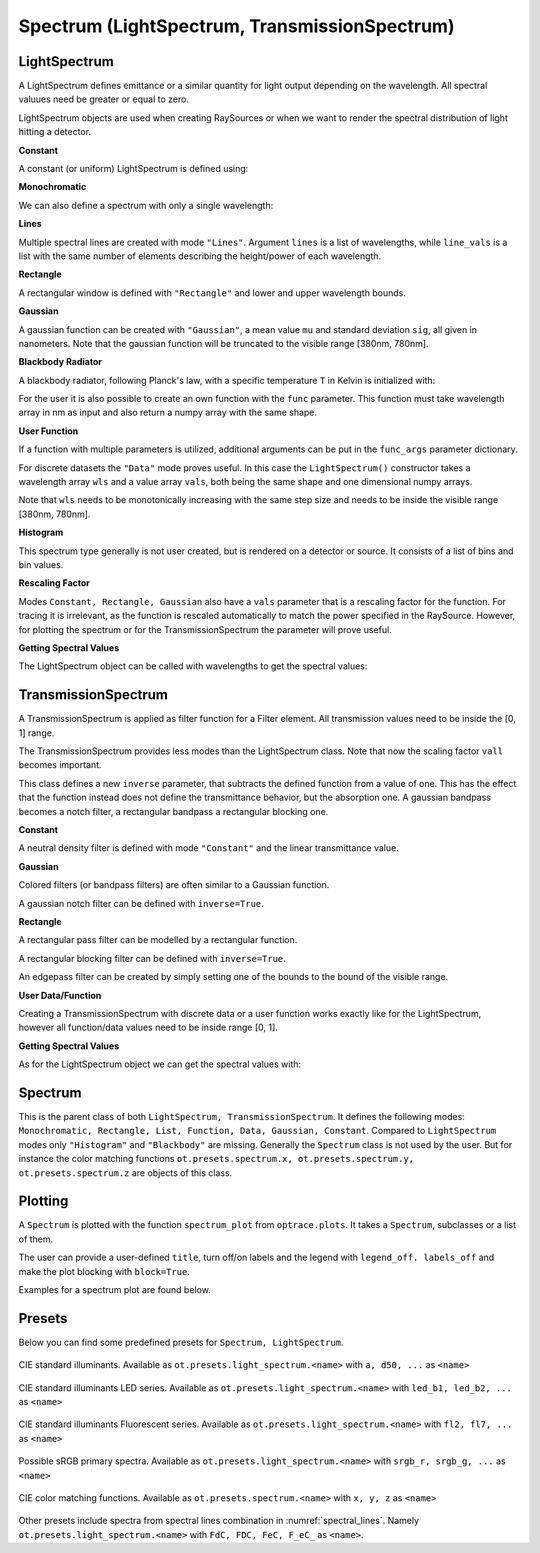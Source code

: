 Spectrum (LightSpectrum, TransmissionSpectrum)
--------------------------------------------------

.. testsetup:: *

   import optrace as ot
   import numpy as np


LightSpectrum
______________________

A LightSpectrum defines emittance or a similar quantity for light output depending on the wavelength. All spectral valuues need be greater or equal to zero.

LightSpectrum objects are used when creating RaySources or when we want to render the spectral distribution of light hitting a detector.

**Constant**

A constant (or uniform) LightSpectrum is defined using:

.. testcode::
    
   spec = ot.LightSpectrum("Constant")

**Monochromatic**

We can also define a spectrum with only a single wavelength:

.. testcode::
    
   spec = ot.LightSpectrum("Monochromatic", wl=423.56)

**Lines**

Multiple spectral lines are created with mode ``"Lines"``.
Argument ``lines`` is a list of wavelengths, while ``line_vals`` is a list with the same number of elements describing the height/power of each wavelength.

.. testcode::

   spec = ot.LightSpectrum("Lines", lines=[458, 523, 729.6], line_vals=[0.5, 0.2, 0.1])


**Rectangle**

A rectangular window is defined with ``"Rectangle"`` and lower and upper wavelength bounds.

.. testcode::
    
   spec = ot.LightSpectrum("Rectangle", wl0=520, wl1=689)


**Gaussian**

A gaussian function can be created with ``"Gaussian"``, a mean value ``mu`` and standard deviation ``sig``, all given in nanometers.
Note that the gaussian function will be truncated to the visible range [380nm, 780nm].

.. testcode::
    
   spec = ot.LightSpectrum("Gaussian", mu=478, sig=23.5)


**Blackbody Radiator**

A blackbody radiator, following Planck's law, with a specific temperature ``T`` in Kelvin is initialized with:

.. testcode::
    
   spec = ot.LightSpectrum("Blackbody", T=3890)

For the user it is also possible to create an own function with the ``func`` parameter. This function must take wavelength array in nm as input and also return a numpy array with the same shape.

**User Function**

.. testcode::
    
   spec = ot.LightSpectrum("Function", func=lambda wl: np.arctan(wl - 520)**2)


If a function with multiple parameters is utilized, additional arguments can be put in the ``func_args`` parameter dictionary.

.. testcode::
    
   spec = ot.LightSpectrum("Function", func=lambda wl, c: np.arctan(wl - c)**2, func_args=dict(c=489))

For discrete datasets the ``"Data"`` mode proves useful. In this case the ``LightSpectrum()`` constructor takes a wavelength array ``wls`` and a value array ``vals``, both being the same shape and one dimensional numpy arrays.

.. testcode::
    
   wls = np.linspace(450, 600, 100)
   vals = np.cos(wls/500)

   spec = ot.LightSpectrum("Data", wls=wls, vals=vals)

Note that ``wls`` needs to be monotonically increasing with the same step size and needs to be inside the visible range [380nm, 780nm].


**Histogram**

This spectrum type generally is not user created, but is rendered on a detector or source. It consists of a list of bins and bin values.

**Rescaling Factor**

Modes ``Constant, Rectangle, Gaussian`` also have a ``vals`` parameter that is a rescaling factor for the function. For tracing it is irrelevant, as the function is rescaled automatically to match the power specified in the RaySource.
However, for plotting the spectrum or for the TransmissionSpectrum the parameter will prove useful.

**Getting Spectral Values**

The LightSpectrum object can be called with wavelengths to get the spectral values:

.. doctest::

   >>> wl = np.linspace(400, 500, 5)
   >>> spec(wl)
   array([0.        , 0.        , 0.62160997, 0.58168242, 0.54030231])


TransmissionSpectrum
______________________

A TransmissionSpectrum is applied as filter function for a Filter element. All transmission values need to be inside the [0, 1] range.

The TransmissionSpectrum provides less modes than the LightSpectrum class. Note that now the scaling factor ``vall`` becomes important.

This class defines a new ``inverse`` parameter, that subtracts the defined function from a value of one. This has the effect that the function instead does not define the transmittance behavior, but the absorption one. A gaussian bandpass becomes a notch filter, a rectangular bandpass a rectangular blocking one.

**Constant**

A neutral density filter is defined with mode ``"Constant"`` and the linear transmittance value.

.. testcode::
    
   spec = ot.TransmissionSpectrum("Constant", val=0.5)

**Gaussian**

Colored filters (or bandpass filters) are often similar to a Gaussian function.

.. testcode::
    
   spec = ot.TransmissionSpectrum("Gaussian", mu=550, sig=30, val=1)

A gaussian notch filter can be defined with ``inverse=True``.

.. testcode::
    
   spec = ot.TransmissionSpectrum("Gaussian", mu=550, sig=30, val=1, inverse=True)

**Rectangle**

A rectangular pass filter can be modelled by a rectangular function.

.. testcode::
    
   spec = ot.TransmissionSpectrum("Rectangle", wl0=500, wl1=650, val=0.1)

A rectangular blocking filter can be defined with ``inverse=True``.

.. testcode::
    
   spec = ot.TransmissionSpectrum("Rectangle", wl0=500, wl1=650, inverse=True)

An edgepass filter can be created by simply setting one of the bounds to the bound of the visible range.

.. testcode::
    
   spec = ot.TransmissionSpectrum("Rectangle", wl0=500, wl1=780)


**User Data/Function**

Creating a TransmissionSpectrum with discrete data or a user function works exactly like for the LightSpectrum, however all function/data values need to be inside range [0, 1].

**Getting Spectral Values**

As for the LightSpectrum object we can get the spectral values with:

.. doctest::

   >>> wl = np.linspace(400, 550, 5)
   >>> spec(wl)
   array([0., 0., 0., 1., 1.])

Spectrum
______________________

This is the parent class of both ``LightSpectrum, TransmissionSpectrum``. It defines the following modes: ``Monochromatic, Rectangle, List, Function, Data, Gaussian, Constant``. Compared to ``LightSpectrum`` modes only ``"Histogram"`` and ``"Blackbody"`` are missing.
Generally the ``Spectrum`` class is not used by the user. But for instance the color matching functions ``ot.presets.spectrum.x, ot.presets.spectrum.y, ot.presets.spectrum.z`` are objects of this class.


.. _spectrum_plots:

Plotting
_____________________

A ``Spectrum`` is plotted with the function ``spectrum_plot`` from ``optrace.plots``.
It takes a ``Spectrum``, subclasses or a list of them.

.. testcode::

   import optrace.plots as otp

   otp.spectrum_plot(ot.presets.light_spectrum.standard_natural)

The user can provide a user-defined ``title``, turn off/on labels and the legend with ``legend_off. labels_off`` and make the plot blocking with ``block=True``.

.. testcode::

   ot.plots.spectrum_plot(ot.presets.light_spectrum.standard_natural, labels_off=False, title="CIE Standard Illuminants",
                          legend_off=False, block=False)

Examples for a spectrum plot are found below.

Presets
______________________


Below you can find some predefined presets for ``Spectrum, LightSpectrum``.

.. figure:: images/Standard_illuminants.svg
   :width: 600
   :align: center
  
   CIE standard illuminants. Available as ``ot.presets.light_spectrum.<name>`` with ``a, d50, ...`` as ``<name>``

.. figure:: images/LED_illuminants.svg
   :width: 600
   :align: center
   
   CIE standard illuminants LED series. Available as ``ot.presets.light_spectrum.<name>`` with ``led_b1, led_b2, ...`` as ``<name>``
   
.. figure:: images/Fluor_illuminants.svg
   :width: 600
   :align: center
  
   CIE standard illuminants Fluorescent series. Available as ``ot.presets.light_spectrum.<name>`` with ``fl2, fl7, ...`` as ``<name>``

.. figure:: images/srgb_spectrum.svg
   :width: 600
   :align: center
  
   Possible sRGB primary spectra.
   Available as ``ot.presets.light_spectrum.<name>`` with ``srgb_r, srgb_g, ...`` as ``<name>``

.. figure:: images/cie_cmf.svg
   :width: 600
   :align: center
  
   CIE color matching functions.
   Available as ``ot.presets.spectrum.<name>`` with ``x, y, z`` as ``<name>``
  
Other presets include spectra from spectral lines combination in :numref:`spectral_lines`. Namely ``ot.presets.light_spectrum.<name>`` with ``FdC, FDC, FeC, F_eC_`` as ``<name>``.
